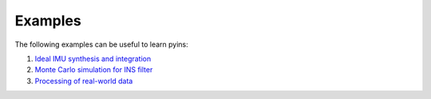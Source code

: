 Examples
========

The following examples can be useful to learn pyins:

1. `Ideal IMU synthesis and integration <https://github.com/nmayorov/pyins/blob/master/examples/ideal_imu.ipynb>`_
2. `Monte Carlo simulation for INS filter <https://github.com/nmayorov/pyins/blob/master/examples/monte_carlo.ipynb>`_
3. `Processing of real-world data <https://github.com/nmayorov/pyins/blob/master/examples/read_data_processing.ipynb>`_
